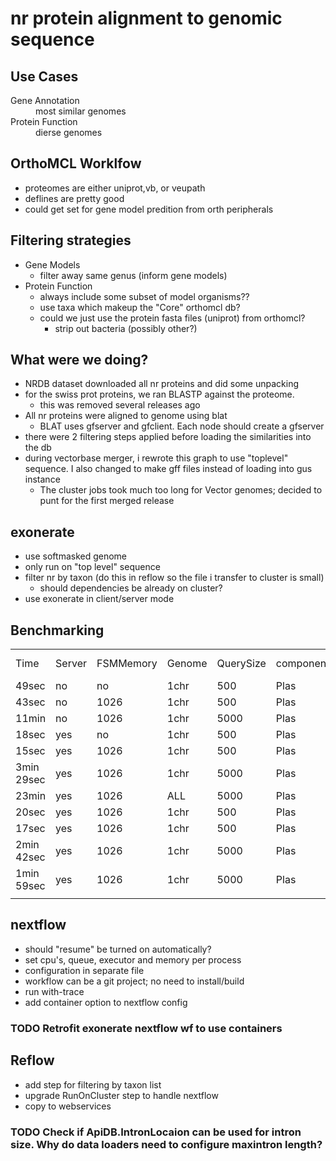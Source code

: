 * nr protein alignment to genomic sequence
** Use Cases
   + Gene Annotation :: most similar genomes
   + Protein Function :: dierse genomes

** OrthoMCL Worklfow
   + proteomes are either uniprot,vb, or veupath
   + deflines are pretty good
   + could get set for gene model predition from orth peripherals 

** Filtering strategies
   + Gene Models
     + filter away same genus (inform gene models)
   + Protein Function
     + always include some subset of model organisms??
     + use taxa which makeup the "Core" orthomcl db?
     + could we just use the protein fasta files (uniprot) from orthomcl?
       + strip out bacteria (possibly other?)

** What were we doing?
   + NRDB dataset downloaded all nr proteins and did some unpacking
   + for the swiss prot proteins, we ran BLASTP against the proteome.
     + this was removed several releases ago
   + All nr proteins were aligned to genome using blat
     + BLAT uses gfserver and gfclient.  Each node should create a gfserver
   + there were 2 filtering steps applied before loading the similarities into the db
   + during vectorbase merger, i rewrote this graph to use "toplevel" sequence.  I also changed to make gff files instead of loading into gus instance
     + The cluster jobs took much too long for Vector genomes;  decided to punt for the first merged release

** exonerate
   + use softmasked genome
   + only run on "top level" sequence
   + filter nr by taxon (do this in reflow so the file i transfer to cluster is small)
     + should dependencies be already on cluster?
   + use exonerate in client/server mode
   
** Benchmarking
| Time       | Server | FSMMemory | Genome | QuerySize | component | Intron Size | Mode  |
| 49sec      | no     |        no | 1chr   |       500 | Plas      | 20K         | p2g   |
| 43sec      | no     |      1026 | 1chr   |       500 | Plas      | 20K         | p2g   |
| 11min      | no     |      1026 | 1chr   |      5000 | Plas      | 20K         | p2g   |
| 18sec      | yes    |        no | 1chr   |       500 | Plas      | 20K         | p2g   |
| 15sec      | yes    |      1026 | 1chr   |       500 | Plas      | 20K         | p2g   |
| 3min 29sec | yes    |      1026 | 1chr   |      5000 | Plas      | 20K         | p2g   |
| 23min      | yes    |      1026 | ALL    |      5000 | Plas      | 20K         | p2g   |
| 20sec      | yes    |      1026 | 1chr   |       500 | Plas      | 5K          | p2g   |
| 17sec      | yes    |      1026 | 1chr   |       500 | Plas      | 1K          | p2g   |
| 2min 42sec | yes    |      1026 | 1chr   |      5000 | Plas      | 5K          | p2g   |
| 1min 59sec | yes    |      1026 | 1chr   |      5000 | Plas      | 5K          | p2dna |
|            |        |           |        |           |           |             |       |

** nextflow
   + should "resume" be turned on automatically?
   + set cpu's, queue, executor and memory per process
   + configuration in separate file
   + workflow can be a git project; no need to install/build
   + run with-trace
   + add container option to nextflow config
*** TODO Retrofit exonerate nextflow wf to use containers     


** Reflow
   + add step for filtering by taxon list
   + upgrade RunOnCluster step to handle nextflow
   + copy to webservices
*** TODO Check if ApiDB.IntronLocaion can be used for intron size.  Why do data loaders need to configure maxintron length?
